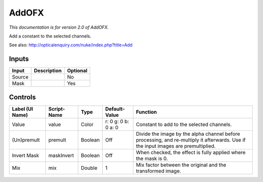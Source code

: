 .. _net.sf.openfx.AddPlugin:

AddOFX
======

.. figure:: net.sf.openfx.AddPlugin.png
   :alt: 

*This documentation is for version 2.0 of AddOFX.*

Add a constant to the selected channels.

See also: http://opticalenquiry.com/nuke/index.php?title=Add

Inputs
------

+----------+---------------+------------+
| Input    | Description   | Optional   |
+==========+===============+============+
| Source   |               | No         |
+----------+---------------+------------+
| Mask     |               | Yes        |
+----------+---------------+------------+

Controls
--------

+-------------------+---------------+-----------+-----------------------+--------------------------------------------------------------------------------------------------------------------------------------+
| Label (UI Name)   | Script-Name   | Type      | Default-Value         | Function                                                                                                                             |
+===================+===============+===========+=======================+======================================================================================================================================+
| Value             | value         | Color     | r: 0 g: 0 b: 0 a: 0   | Constant to add to the selected channels.                                                                                            |
+-------------------+---------------+-----------+-----------------------+--------------------------------------------------------------------------------------------------------------------------------------+
| (Un)premult       | premult       | Boolean   | Off                   | Divide the image by the alpha channel before processing, and re-multiply it afterwards. Use if the input images are premultiplied.   |
+-------------------+---------------+-----------+-----------------------+--------------------------------------------------------------------------------------------------------------------------------------+
| Invert Mask       | maskInvert    | Boolean   | Off                   | When checked, the effect is fully applied where the mask is 0.                                                                       |
+-------------------+---------------+-----------+-----------------------+--------------------------------------------------------------------------------------------------------------------------------------+
| Mix               | mix           | Double    | 1                     | Mix factor between the original and the transformed image.                                                                           |
+-------------------+---------------+-----------+-----------------------+--------------------------------------------------------------------------------------------------------------------------------------+
